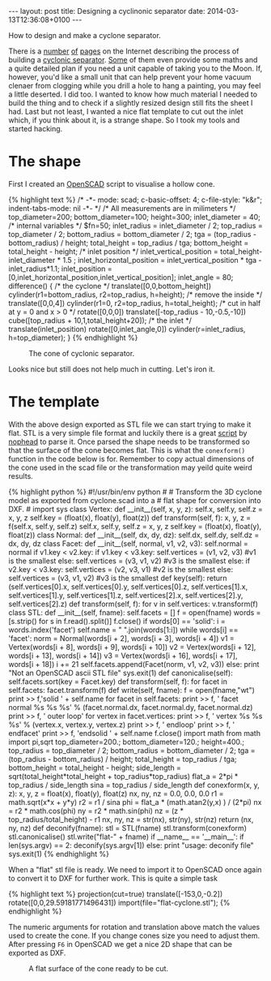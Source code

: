 #+BEGIN_HTML
---
layout: post
title: Designing a cyclinonic separator
date: 2014-03-13T12:36:08+0100
---
#+END_HTML
How to design and make a cyclone separator.

There is a [[http://www.atterberry.net/funstuff/cyclone-dust-separator-for-shop-vac/][number]] [[http://www.i3detroit.org/pcb-mill-dust-collection-system/][of]] [[http://lumberjocks.com/SimonSKL/blog/10097][pages]] on the Internet describing the process of
building a [[https://en.wikipedia.org/wiki/Cyclonic_separation][cyclonic separator]]. [[http://billpentz.com/woodworking/cyclone/cyclone_plan.cfm][Some]] of them even provide some maths
and a quite detailed plan if you need a unit capable of taking you to
the Moon. If, however, you'd like a small unit that can help prevent
your home vacuum clenaer from clogging while you drill a hole to hang
a painting, you may feel a little deserted. I did too. I wanted to
know how much material I needed to build the thing and to check if a
slightly resized design still fits the sheet I had. Last but not
least, I wanted a nice flat template to cut out the inlet which, if
you think about it, is a strange shape. So I took my tools and started
hacking.

* The shape

First I created an [[http://openscad.org/][OpenSCAD]] script to visualise a hollow cone.

#+BEGIN_HTML
{% highlight text %}
/* -*- mode: scad; c-basic-offset: 4; c-file-style: "k&r"; indent-tabs-mode: nil -*- */
/* All measurements are in milimeters */

top_diameter=200;
bottom_diameter=100;
height=300;
inlet_diameter = 40;

/* internal variables */
$fn=50;
inlet_radius  =  inlet_diameter / 2;
top_radius    =    top_diameter / 2;
bottom_radius = bottom_diameter / 2;
tga           = (top_radius - bottom_radius) / height;
total_height  = top_radius / tga;
bottom_height = total_height - height;

/* inlet position */
inlet_vertical_position = total_height-inlet_diameter * 1.5 ;
inlet_horizontal_position = inlet_vertical_position * tga - inlet_radius*1.1;
inlet_position = [0,inlet_horizontal_position,inlet_vertical_position];
inlet_angle = 80;

difference() {
    /* the cyclone */
    translate([0,0,bottom_height])
        cylinder(r1=bottom_radius, r2=top_radius, h=height);
    /* remove the inside */
    translate([0,0,4])
        cylinder(r1=0, r2=top_radius, h=total_height);
    /* cut in half at y = 0 and x > 0 */
    rotate([0,0,0])
	translate([-top_radius - 10,-0.5,-10])
        cube([top_radius + 10,1,total_height+20]);
    /* the inlet */
    translate(inlet_position)
	rotate([0,inlet_angle,0])
        cylinder(r=inlet_radius, h=top_diameter);
}
{% endhighlight %}
#+END_HTML

#+CAPTION: The cone of cyclonic separator.
[[/assets/2014-03-15-cyclone.png]]

Looks nice but still does not help much in cutting. Let's iron it.



* The template

  With the above design exported as STL file we can start trying to
  make it flat. STL is a very simple file format and luckily there is
  a great [[https://github.com/nophead/Mendel90/blob/master/c14n_stl.py][script]] by [[http://hydraraptor.blogspot.com/][nophead]] to parse it. Once parsed the shape needs
  to be transformed so that the surface of the cone becomes flat. This
  is what the =conexform()= function in the code below is for.
  Remember to copy actual dimensions of the cone used in the scad file
  or the transformation may yeild quite weird results.

#+BEGIN_HTML
{% highlight python %}
#!/usr/bin/env python
#
# Transform the 3D cyclone model as exported from cyclone.scad into a
# flat shape for conversion into DXF. 
#
import sys

class Vertex:
    def __init__(self, x, y, z):
        self.x, self.y, self.z = x, y, z
        self.key = (float(x), float(y), float(z))

    def transform(self, f):
        x, y, z = f(self.x, self.y, self.z)
        self.x, self.y, self.z = x, y, z
        self.key = (float(x), float(y), float(z))

class Normal:
    def __init__(self, dx, dy, dz):
        self.dx, self.dy, self.dz = dx, dy, dz

class Facet:
    def __init__(self, normal, v1, v2, v3):
        self.normal = normal
        if v1.key < v2.key:
            if v1.key < v3.key:
                self.vertices = (v1, v2, v3)    #v1 is the smallest
            else:
                self.vertices = (v3, v1, v2)    #v3 is the smallest
        else:
            if v2.key < v3.key:
                self.vertices = (v2, v3, v1)    #v2 is the smallest
            else:
                self.vertices = (v3, v1, v2)    #v3 is the smallest

    def key(self):
        return (self.vertices[0].x, self.vertices[0].y, self.vertices[0].z,
                self.vertices[1].x, self.vertices[1].y, self.vertices[1].z,
                self.vertices[2].x, self.vertices[2].y, self.vertices[2].z)

    def transform(self, f):
        for v in self.vertices:
            v.transform(f)

class STL:
    def __init__(self, fname):
        self.facets = []

        f = open(fname)
        words = [s.strip() for s in f.read().split()]
        f.close()

        if words[0] == 'solid':
            i = words.index('facet')
	    self.name = " ".join(words[1:i])
            while words[i] == 'facet':
                norm = Normal(words[i + 2],  words[i + 3],  words[i + 4])
                v1   = Vertex(words[i + 8],  words[i + 9],  words[i + 10])
                v2   = Vertex(words[i + 12], words[i + 13], words[i + 14])
                v3   = Vertex(words[i + 16], words[i + 17], words[i + 18])
                i += 21
                self.facets.append(Facet(norm, v1, v2, v3))
        else:
            print "Not an OpenSCAD ascii STL file"
            sys.exit(1)

    def canonicalise(self):
        self.facets.sort(key = Facet.key)

    def transform(self, f):
        for facet in self.facets:
            facet.transform(f)

    def write(self, fname):
        f = open(fname,"wt")
        print >> f,'solid ' + self.name
        for facet in self.facets:
            print >> f, '  facet normal %s %s %s' % (facet.normal.dx, facet.normal.dy, facet.normal.dz)
            print >> f, '    outer loop'
            for vertex in facet.vertices:
                print >> f, '      vertex %s %s %s' % (vertex.x, vertex.y, vertex.z)
            print  >> f, '    endloop'
            print  >> f, '  endfacet'
        print >> f, 'endsolid ' + self.name
        f.close()

import math
from math import pi,sqrt

top_diameter=200.;
bottom_diameter=120.;
height=400.;

top_radius    =    top_diameter / 2;
bottom_radius = bottom_diameter / 2;
tga           = (top_radius - bottom_radius) / height;
total_height  = top_radius / tga;
bottom_height = total_height - height;

side_length   = sqrt(total_height*total_height + top_radius*top_radius)
flat_a = 2*pi * top_radius / side_length
sina   = top_radius / side_length

def conexform(x, y, z):
    x, y, z = float(x), float(y), float(z)
    nx, ny, nz = 0.0, 0.0, 0.0

    r1 = math.sqrt(x*x + y*y)
    r2 =  r1 / sina
    phi = flat_a * (math.atan2(y,x) ) / (2*pi)

    nx = r2 * math.cos(phi)
    ny = r2 * math.sin(phi)
    nz = (z * top_radius/total_height) - r1

    nx, ny, nz = str(nx), str(ny), str(nz)
    return (nx, ny, nz)

def deconify(fname):
    stl = STL(fname)
    stl.transform(conexform)
    stl.canonicalise()
    stl.write("flat-" + fname)

if __name__ == '__main__':
    if len(sys.argv) == 2:
        deconify(sys.argv[1])
    else:
        print "usage: deconify file"
        sys.exit(1)
{% endhighlight %}
#+END_HTML

  When a "flat" stl file is ready. We need to import it to OpenSCAD
  once again to convert it to DXF for further work. This is quite a simple task

#+BEGIN_HTML
{% highlight text %}
projection(cut=true)
translate([-153,0,-0.2])
rotate([0,0,29.59181771496431])
import(file="flat-cyclone.stl");
{% endhighlight %}
#+END_HTML

  The numeric arguments for rotation and translation above match the
  values used to create the cone. If you change cones size you need to
  adjust them. After pressing =F6= in OpenSCAD we get a nice 2D shape
  that can be exported as DXF.
  
#+CAPTION: A flat surface of the cone ready to be cut.
[[/assets/2014-03-15-flat-cyclone.png]]
